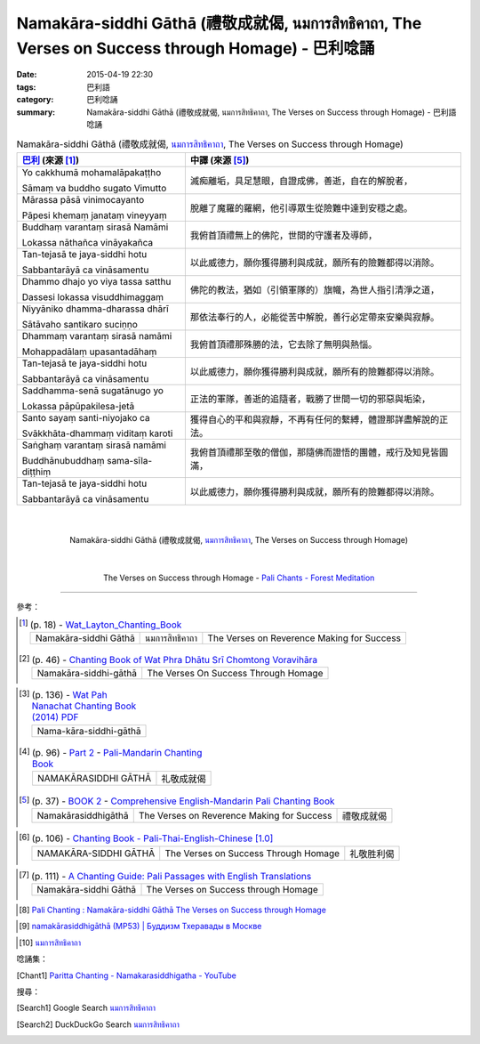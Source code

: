 Namakāra-siddhi Gāthā (禮敬成就偈, นมการสิทธิคาถา, The Verses on Success through Homage) - 巴利唸誦
###################################################################################################

:date: 2015-04-19 22:30
:tags: 巴利語
:category: 巴利唸誦
:summary: Namakāra-siddhi Gāthā (禮敬成就偈, นมการสิทธิคาถา, The Verses on Success through Homage) - 巴利語唸誦


.. list-table:: Namakāra-siddhi Gāthā (禮敬成就偈, `นมการสิทธิคาถา`_, The Verses on Success through Homage)
   :header-rows: 1
   :class: table-syntax-diff

   * - `巴利`_ (來源 [1]_)

     - 中譯 (來源 [5]_)

   * - Yo cakkhumā mohamalāpakaṭṭho

       Sāmaṃ va buddho sugato Vimutto

     - 滅痴離垢，具足慧眼，自證成佛，善逝，自在的解脫者，

   * - Mārassa pāsā vinimocayanto

       Pāpesi khemaṃ janataṃ vineyyaṃ

     - 脫離了魔羅的羅網，他引導眾生從險難中達到安穩之處。

   * - Buddhaṃ varantaṃ sirasā Namāmi

       Lokassa nāthañca vināyakañca

     - 我俯首頂禮無上的佛陀，世間的守護者及導師，

   * - Tan-tejasā te jaya-siddhi hotu

       Sabbantarāyā ca vināsamentu

     - 以此威德力，願你獲得勝利與成就，願所有的險難都得以消除。

   * - Dhammo dhajo yo viya tassa satthu

       Dassesi lokassa visuddhimaggaṃ

     - 佛陀的教法，猶如（引領軍隊的）旗幟，為世人指引清淨之道，

   * - Niyyāniko dhamma-dharassa dhārī

       Sātāvaho santikaro suciṇṇo

     - 那依法奉行的人，必能從苦中解脫，善行必定帶來安樂與寂靜。

   * - Dhammaṃ varantaṃ sirasā namāmi

       Mohappadālaṃ upasantadāhaṃ

     - 我俯首頂禮那殊勝的法，它去除了無明與熱惱。

   * - Tan-tejasā te jaya-siddhi hotu

       Sabbantarāyā ca vināsamentu

     - 以此威德力，願你獲得勝利與成就，願所有的險難都得以消除。

   * - Saddhamma-senā sugatānugo yo

       Lokassa pāpūpakilesa-jetā

     - 正法的軍隊，善逝的追隨者，戰勝了世間一切的邪惡與垢染，

   * - Santo sayaṃ santi-niyojako ca

       Svākkhāta-dhammaṃ viditaṃ karoti

     - 獲得自心的平和與寂靜，不再有任何的繫縛，體證那詳盡解說的正法。

   * - Saṅghaṃ varantaṃ sirasā namāmi

       Buddhānubuddhaṃ sama-sīla- diṭṭhiṃ

     - 我俯首頂禮那至敬的僧伽，那隨佛而證悟的團體，戒行及知見皆圓滿，

   * - Tan-tejasā te jaya-siddhi hotu

       Sabbantarāyā ca vināsamentu

     - 以此威德力，願你獲得勝利與成就，願所有的險難都得以消除。

|
|

.. container:: align-center video-container

  .. raw:: html

    <iframe width="560" height="315" src="https://www.youtube.com/embed/1uAZW04rBPQ" frameborder="0" allowfullscreen></iframe>

.. container:: align-center video-container-description

  Namakāra-siddhi Gāthā (禮敬成就偈, `นมการสิทธิคาถา`_, The Verses on Success through Homage)

|
|

.. container:: align-center video-container

  .. raw:: html

    <audio controls>
      <source src="/7rsk9vjkm4p8z5xrdtqc/audio/ForestMeditation/03namakarasiddhigatha.mp3" type="audio/mpeg">
      Your browser does not support the audio element.
    </audio>

.. container:: align-center video-container-description

  The Verses on Success through Homage - `Pali Chants - Forest Meditation`_

----

參考：

..
 .. list-table:: (p. 14) -
   `PART 1 <http://methika.com/wp-content/uploads/2009/09/palienglishthaichantingbook-1.pdf>`_ -
   `Thai-Pali-English Chanting Book <http://methika.com/chanting-book/>`_
   :header-rows: 0
   * - SANGHĀNUSSATI
     - Recollection on the Sangha

.. [1]
 .. list-table:: (p. 18) -
   `Wat_Layton_Chanting_Book <http://www.watlayton.org/attachments/view/?attach_id=16856>`_
   :header-rows: 0

   * - Namakāra-siddhi Gāthā
     - นมการสิทธิคาถา
     - The Verses on Reverence Making for Success

.. [2]
 .. list-table:: (p. 46) -
   `Chanting Book of Wat Phra Dhātu Srī Chomtong Voravihāra <http://vipassanasangha.free.fr/ChantingBook.pdf>`_
   :header-rows: 0

   * - Namakāra-siddhi-gāthā
     - The Verses On Success Through Homage

..
   `Wat Nong Pah Pong Chanting Book (Pali - Thai, romanized) <http://mahanyano.blogspot.com/2012/03/chanting-book.html>`_
   (`PDF <https://docs.google.com/file/d/0B3rNKttyXDClQ1RDTDJnXzRUUjJweE5TcWRnZWdIUQ/edit>`__)

.. [3]
 .. list-table:: (p. 136) -
   `Wat Pah Nanachat Chanting Book (2014) PDF <https://www.dropbox.com/s/e7k4vf4j8jeotso/Buddhist%20Chanting%20Pali%20English%20with%20cover.pdf?dl=0>`_
   :header-rows: 0

   * - Nama-kāra-siddhi-gāthā

.. [4]
 .. list-table:: (p. 96) -
   `Part 2 <http://methika.com/wp-content/uploads/2009/09/pali-chinese-chantingbook-part2.pdf>`__ -
   `Pali-Mandarin Chanting Book <http://methika.com/pali-mandarin-chanting-book/>`_
   :header-rows: 0

   * - NAMAKĀRASIDDHI GĀTHĀ
     - 礼敬成就偈

.. [5]
 .. list-table:: (p. 37) -
   `BOOK 2 <http://methika.com/wp-content/uploads/2010/01/Book2.PDF>`_ -
   `Comprehensive English-Mandarin Pali Chanting Book <http://methika.com/comprehensive-english-mandarin-chanting-book/>`_
   :header-rows: 0

   * - Namakārasiddhigāthā
     - The Verses on Reverence Making for Success
     - 禮敬成就偈

.. `5-Evening.pdf <https://onedrive.live.com/view.aspx?cid=A88AE0574C8756AE&resid=A88AE0574C8756AE%211479&qt=sharedby&app=WordPdf>`_ -
   `佛教朝暮课诵第七版 <https://skydrive.live.com/?cid=a88ae0574c8756ae#cid=A88AE0574C8756AE&id=A88AE0574C8756AE%21353>`_

.. [6]
 .. list-table:: (p. 106) -
   `Chanting Book - Pali-Thai-English-Chinese [1.0] <http://www.nirotharam.com/book/English-ChineseChantingbook1.pdf>`_
   :header-rows: 0

   * - NAMAKĀRA-SIDDHI GĀTHĀ
     - The Verses on Success Through Homage
     - 礼敬胜利偈

.. `Daily Contemplation - Pali-Thai-English-Chinese Chanting Book 2 <http://www.nirotharam.com/book/English-ChineseChantingbook2.pdf>`_

.. `朝のお経（僧侶編） - タイ仏教 <http://mixi.jp/view_bbs.pl?comm_id=568167&id=57820764>`_

.. `巴英中對照-課誦 <http://www.dhammatalks.org/Dhamma/Chanting/Verses2.htm>`_

..
 .. list-table:: (p. 474) -
   `上座部佛教唸誦集 - 瑪欣德尊者 編譯 <http://www.dhammatalks.net/Chinese/Bhikkhu_Mahinda-Puja.pdf>`_
   :header-rows: 0
   * - Abhaya gāthā
     - 無畏偈

.. `Chanting: Morning & Evening Chanting, Reflections, Formal Requests <http://saranaloka.org/wp-content/uploads/2012/10/Chanting-Book.pdf>`_

.. [7]
 .. list-table:: (p. 111) -
   `A Chanting Guide: Pali Passages with English Translations <http://www.dhammatalks.org/Archive/Writings/ChantingGuideWithIndex.pdf>`_
   :header-rows: 0

   * - Namakāra-siddhi Gāthā
     - The Verses on Success through Homage

.. `Pali Chants - Forest Meditation <http://forestmeditation.com/audio/audio.html>`__

..
 .. list-table:: (p. 25) -
   `Samatha Chanting Book <http://www.bahaistudies.net/asma/samatha4.pdf>`_
   (`Chanting Book on Scribd <http://www.scribd.com/doc/122173534/sambuddhe>`_)
   :header-rows: 0
   * - MORAPARITTA
     - The Peacock Paritta

.. `สวดมนต์วัดญาณรังษี หน้า 1-20 <http://watpradhammajak.blogspot.com/2012/07/1-20.html>`_

.. [8] `Pali Chanting : Namakāra-siddhi Gāthā   The Verses on Success through Homage <http://4palichant101.blogspot.com/2013/02/namakara-siddhi-gatha-verses-on-success.html>`_

.. `上座部パーリ語常用経典集（パリッタ）－真言宗泉涌寺派大本山 法楽寺－<http://www.horakuji.hello-net.info/BuddhaSasana/Theravada/index.htm>`_

.. [9] `namakārasiddhigāthā (MP53) | Буддизм Тхеравады в Москве <http://www.theravada.su/node/893>`_

.. `buddhist dhamma: 10 อัคคัปปะสาทะสูตร  : Aggappasadasuttagāthā  : <http://dhammachanting.blogspot.com/2012/08/10-aggappasadasuttagatha.html>`_

.. `AN 4.34: Aggap­pasā­da­sutta (Pāli) - Catukka Nipāta - SuttaCentral <http://suttacentral.net/pi/an4.34>`_

.. [10] `นมการสิทธิคาถา <http://www.jomthong.org/prayer-for-evening/%E0%B8%99%E0%B8%A1%E0%B8%81%E0%B8%B2%E0%B8%A3%E0%B8%AA%E0%B8%B4%E0%B8%97%E0%B8%98%E0%B8%B4%E0%B8%84%E0%B8%B2%E0%B8%96%E0%B8%B2.html>`_

唸誦集：

.. [Chant1] `Paritta Chanting - Namakarasiddhigatha - YouTube <https://www.youtube.com/watch?v=1uAZW04rBPQ>`_


搜尋：

.. [Search1] Google Search `นมการสิทธิคาถา <https://www.google.com/search?q=%E0%B8%99%E0%B8%A1%E0%B8%81%E0%B8%B2%E0%B8%A3%E0%B8%AA%E0%B8%B4%E0%B8%97%E0%B8%98%E0%B8%B4%E0%B8%84%E0%B8%B2%E0%B8%96%E0%B8%B2>`__

.. [Search2] DuckDuckGo Search `นมการสิทธิคาถา <https://duckduckgo.com/?q=%E0%B8%99%E0%B8%A1%E0%B8%81%E0%B8%B2%E0%B8%A3%E0%B8%AA%E0%B8%B4%E0%B8%97%E0%B8%98%E0%B8%B4%E0%B8%84%E0%B8%B2%E0%B8%96%E0%B8%B2>`__



.. _นมการสิทธิคาถา: http://www.jomthong.org/prayer-for-evening/%E0%B8%99%E0%B8%A1%E0%B8%81%E0%B8%B2%E0%B8%A3%E0%B8%AA%E0%B8%B4%E0%B8%97%E0%B8%98%E0%B8%B4%E0%B8%84%E0%B8%B2%E0%B8%96%E0%B8%B2.html

.. _Pali Chants - Forest Meditation: http://forestmeditation.com/audio/audio.html

.. _Pali Chants | dhammatalks.org: http://www.dhammatalks.org/chant_index.html

.. _巴利: http://zh.wikipedia.org/zh-tw/%E5%B7%B4%E5%88%A9%E8%AF%AD
